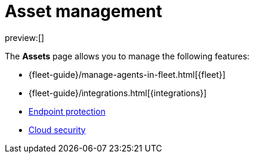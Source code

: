 [[asset-management]]
= Asset management

:keywords: serverless, security, overview, manage

preview:[]

The **Assets** page allows you to manage the following features:

* {fleet-guide}/manage-agents-in-fleet.html[{fleet}]
* {fleet-guide}/integrations.html[{integrations}]
* <<manage-endpoint-protection,Endpoint protection>>
* <<cloud-native-security-overview,Cloud security>>
